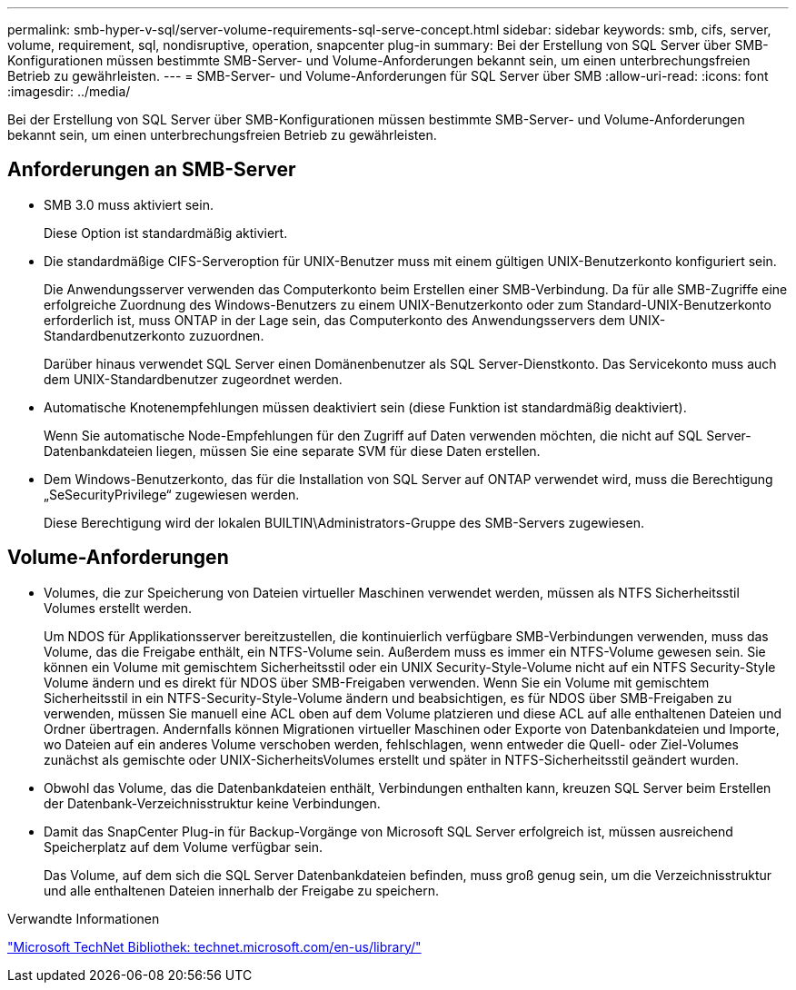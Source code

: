 ---
permalink: smb-hyper-v-sql/server-volume-requirements-sql-serve-concept.html 
sidebar: sidebar 
keywords: smb, cifs, server, volume, requirement, sql, nondisruptive, operation, snapcenter plug-in 
summary: Bei der Erstellung von SQL Server über SMB-Konfigurationen müssen bestimmte SMB-Server- und Volume-Anforderungen bekannt sein, um einen unterbrechungsfreien Betrieb zu gewährleisten. 
---
= SMB-Server- und Volume-Anforderungen für SQL Server über SMB
:allow-uri-read: 
:icons: font
:imagesdir: ../media/


[role="lead"]
Bei der Erstellung von SQL Server über SMB-Konfigurationen müssen bestimmte SMB-Server- und Volume-Anforderungen bekannt sein, um einen unterbrechungsfreien Betrieb zu gewährleisten.



== Anforderungen an SMB-Server

* SMB 3.0 muss aktiviert sein.
+
Diese Option ist standardmäßig aktiviert.

* Die standardmäßige CIFS-Serveroption für UNIX-Benutzer muss mit einem gültigen UNIX-Benutzerkonto konfiguriert sein.
+
Die Anwendungsserver verwenden das Computerkonto beim Erstellen einer SMB-Verbindung. Da für alle SMB-Zugriffe eine erfolgreiche Zuordnung des Windows-Benutzers zu einem UNIX-Benutzerkonto oder zum Standard-UNIX-Benutzerkonto erforderlich ist, muss ONTAP in der Lage sein, das Computerkonto des Anwendungsservers dem UNIX-Standardbenutzerkonto zuzuordnen.

+
Darüber hinaus verwendet SQL Server einen Domänenbenutzer als SQL Server-Dienstkonto. Das Servicekonto muss auch dem UNIX-Standardbenutzer zugeordnet werden.

* Automatische Knotenempfehlungen müssen deaktiviert sein (diese Funktion ist standardmäßig deaktiviert).
+
Wenn Sie automatische Node-Empfehlungen für den Zugriff auf Daten verwenden möchten, die nicht auf SQL Server-Datenbankdateien liegen, müssen Sie eine separate SVM für diese Daten erstellen.

* Dem Windows-Benutzerkonto, das für die Installation von SQL Server auf ONTAP verwendet wird, muss die Berechtigung „SeSecurityPrivilege“ zugewiesen werden.
+
Diese Berechtigung wird der lokalen BUILTIN\Administrators-Gruppe des SMB-Servers zugewiesen.





== Volume-Anforderungen

* Volumes, die zur Speicherung von Dateien virtueller Maschinen verwendet werden, müssen als NTFS Sicherheitsstil Volumes erstellt werden.
+
Um NDOS für Applikationsserver bereitzustellen, die kontinuierlich verfügbare SMB-Verbindungen verwenden, muss das Volume, das die Freigabe enthält, ein NTFS-Volume sein. Außerdem muss es immer ein NTFS-Volume gewesen sein. Sie können ein Volume mit gemischtem Sicherheitsstil oder ein UNIX Security-Style-Volume nicht auf ein NTFS Security-Style Volume ändern und es direkt für NDOS über SMB-Freigaben verwenden. Wenn Sie ein Volume mit gemischtem Sicherheitsstil in ein NTFS-Security-Style-Volume ändern und beabsichtigen, es für NDOS über SMB-Freigaben zu verwenden, müssen Sie manuell eine ACL oben auf dem Volume platzieren und diese ACL auf alle enthaltenen Dateien und Ordner übertragen. Andernfalls können Migrationen virtueller Maschinen oder Exporte von Datenbankdateien und Importe, wo Dateien auf ein anderes Volume verschoben werden, fehlschlagen, wenn entweder die Quell- oder Ziel-Volumes zunächst als gemischte oder UNIX-SicherheitsVolumes erstellt und später in NTFS-Sicherheitsstil geändert wurden.

* Obwohl das Volume, das die Datenbankdateien enthält, Verbindungen enthalten kann, kreuzen SQL Server beim Erstellen der Datenbank-Verzeichnisstruktur keine Verbindungen.
* Damit das SnapCenter Plug-in für Backup-Vorgänge von Microsoft SQL Server erfolgreich ist, müssen ausreichend Speicherplatz auf dem Volume verfügbar sein.
+
Das Volume, auf dem sich die SQL Server Datenbankdateien befinden, muss groß genug sein, um die Verzeichnisstruktur und alle enthaltenen Dateien innerhalb der Freigabe zu speichern.



.Verwandte Informationen
http://technet.microsoft.com/en-us/library/["Microsoft TechNet Bibliothek: technet.microsoft.com/en-us/library/"]
